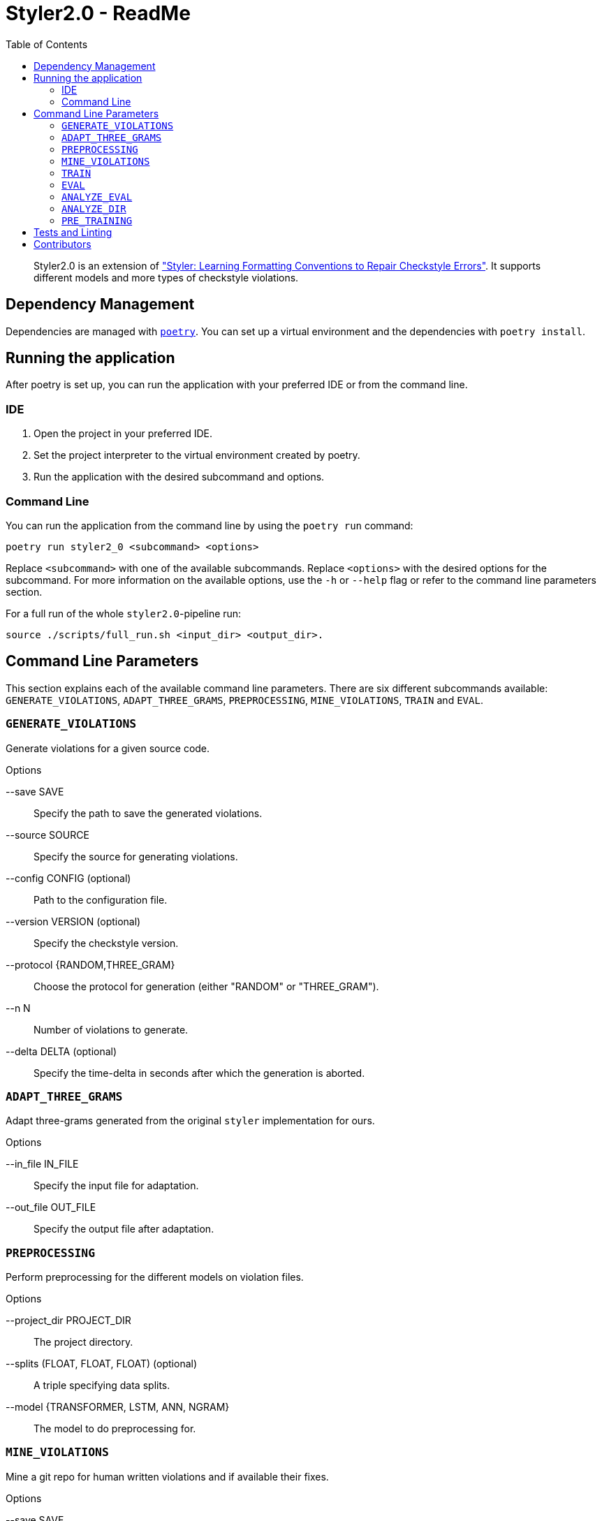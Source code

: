 = Styler2.0 - ReadMe
:icons: font
:toc:
:url-poetry: https://python-poetry.org/
:url-pre-commit: https://pre-commit.com/
:url-styler: https://github.com/ASSERT-KTH/styler
:url-sphrilix: https://github.com/sphrilix
:url-lukro: https://github.com/LuKrO2011

[abstract]
Styler2.0 is an extension of link:{url-styler}["Styler: Learning Formatting Conventions to Repair Checkstyle Errors"].
It supports different models and more types of checkstyle violations.

== Dependency Management

Dependencies are managed with link:{url-poetry}[`poetry`].
You can set up a virtual environment and the dependencies with `poetry install`.

== Running the application

After poetry is set up, you can run the application with your preferred IDE or from the command line.

=== IDE

1. Open the project in your preferred IDE.
2. Set the project interpreter to the virtual environment created by poetry.
3. Run the application with the desired subcommand and options.

=== Command Line

You can run the application from the command line by using the `poetry run` command:

[source,bash]
----
poetry run styler2_0 <subcommand> <options>
----

Replace `<subcommand>` with one of the available subcommands.
Replace `<options>` with the desired options for the subcommand.
For more information on the available options, use the `-h` or `--help` flag or refer to the command line parameters section.

For a full run of the whole `styler2.0`-pipeline run:
[source,bash]
----
source ./scripts/full_run.sh <input_dir> <output_dir>.
----

== Command Line Parameters

This section explains each of the available command line parameters.
There are six different subcommands available: `GENERATE_VIOLATIONS`, `ADAPT_THREE_GRAMS`, `PREPROCESSING`, `MINE_VIOLATIONS`, `TRAIN` and `EVAL`.

=== `GENERATE_VIOLATIONS`

Generate violations for a given source code.

.Options
--save SAVE:: Specify the path to save the generated violations.
--source SOURCE:: Specify the source for generating violations.
--config CONFIG (optional):: Path to the configuration file.
--version VERSION (optional):: Specify the checkstyle version.
--protocol {RANDOM,THREE_GRAM}:: Choose the protocol for generation (either "RANDOM" or "THREE_GRAM").
--n N:: Number of violations to generate.
--delta DELTA (optional):: Specify the time-delta in seconds after which the generation is aborted.

=== `ADAPT_THREE_GRAMS`

Adapt three-grams generated from the original `styler` implementation for ours.

.Options
--in_file IN_FILE:: Specify the input file for adaptation.
--out_file OUT_FILE:: Specify the output file after adaptation.

=== `PREPROCESSING`

Perform preprocessing for the different models on violation files.

.Options
--project_dir PROJECT_DIR:: The project directory.
--splits (FLOAT, FLOAT, FLOAT) (optional):: A triple specifying data splits.
--model {TRANSFORMER, LSTM, ANN, NGRAM}:: The model to do preprocessing for.

=== `MINE_VIOLATIONS`

Mine a git repo for human written violations and if available their fixes.

.Options
--save SAVE:: Specify the path to save the mined data.
--repo REPO:: Specify the repo that should be mined.

=== `TRAIN`

Train a model.

.Options
--path PATH:: The directory of the processed model data.
--epochs EPOCHS:: Number how many epoch the model should be trained.
--model {TRANSFORMER, LSTM, ANN, NGRAM}:: The model to be trained.

=== `EVAL`

Evaluate a model on mined violations.

.Options
--project_dir PROJECT_DIR:: The project_directory of styler2.0.
--top_k TOP_K:: Number of how many fixes should be sampled for each violation.
--model {TRANSFORMER, LSTM, ANN, NGRAM}:: The model to be evaluated.
--mine_violations_dir MINED_VIOLATIONS_DIR:: The path to the mined violations.

=== `ANALYZE_EVAL`

Analyze the evaluation results of one project.

.Options
--eval_dir EVAL_DIR:: The directory of the evaluation results.

=== `ANALYZE_DIR`

Analyzes the evaluation results of all projects in a directory.

.Options
--project_dir PROJECT_DIR:: The projects directory.

=== `PRE_TRAINING`

Runs the pretraining.

.Options
--projects_dir PROJECT_DIR:: The projects directory.
--save_dir SAVE_DIR:: The save directory.

== Tests and Linting

The `Makefile` contains several examples how the unit-tests and various linters can be run using poetry.
Of course, you can use `make` directly, too.

This project also uses link:{url-pre-commit}[`pre-commit`] to automatically set up Git pre-commit hooks that run the relevant code formatting and linting tools.
You can set it up by running `poetry run pre-commit install`.
Then the code will be automatically formatted before every commit.

== Contributors
* link:{url-sphrilix}[Maximilian Jungwirth]
* link:{url-lukro}[Lukas Krodinger]
